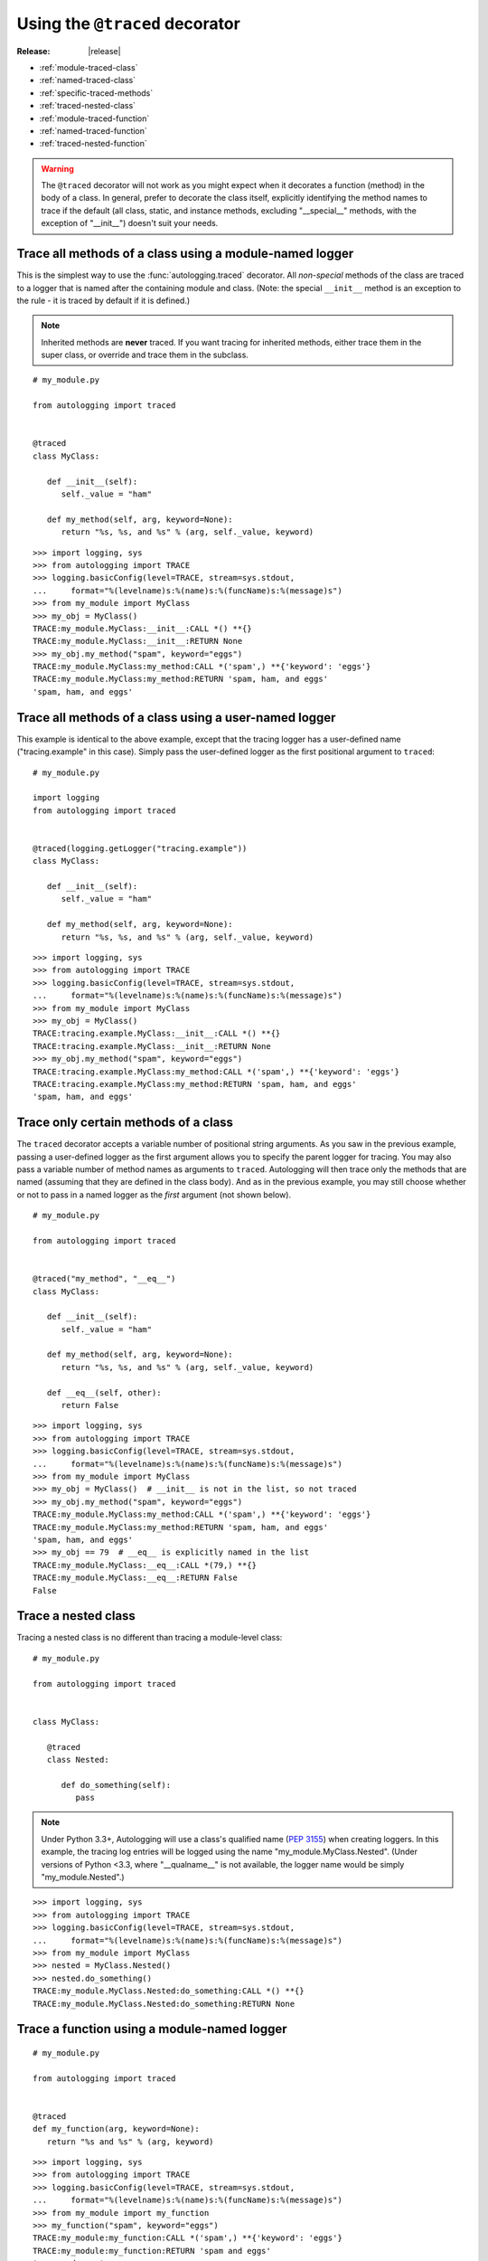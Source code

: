 ===============================
Using the ``@traced`` decorator
===============================

:Release: |release|

* :ref:`module-traced-class`
* :ref:`named-traced-class`
* :ref:`specific-traced-methods`
* :ref:`traced-nested-class`
* :ref:`module-traced-function`
* :ref:`named-traced-function`
* :ref:`traced-nested-function`

.. warning::
   The ``@traced`` decorator will not work as you might expect when it
   decorates a function (method) in the body of a class. In general,
   prefer to decorate the class itself, explicitly identifying the
   method names to trace if the default (all class, static, and instance
   methods, excluding "__special__" methods, with the exception of
   "__init__") doesn't suit your needs.

.. _module-traced-class:

Trace all methods of a class using a module-named logger
========================================================

This is the simplest way to use the :func:`autologging.traced`
decorator. All *non-special* methods of the class are traced to a logger
that is named after the containing module and class. (Note: the special
``__init__`` method is an exception to the rule - it is traced by
default if it is defined.)

.. note::
   Inherited methods are **never** traced. If you want tracing for
   inherited methods, either trace them in the super class, or override
   and trace them in the subclass.

::

   # my_module.py

   from autologging import traced


   @traced
   class MyClass:

      def __init__(self):
         self._value = "ham"

      def my_method(self, arg, keyword=None):
         return "%s, %s, and %s" % (arg, self._value, keyword)

::

   >>> import logging, sys
   >>> from autologging import TRACE
   >>> logging.basicConfig(level=TRACE, stream=sys.stdout,
   ...     format="%(levelname)s:%(name)s:%(funcName)s:%(message)s")
   >>> from my_module import MyClass
   >>> my_obj = MyClass()
   TRACE:my_module.MyClass:__init__:CALL *() **{}
   TRACE:my_module.MyClass:__init__:RETURN None
   >>> my_obj.my_method("spam", keyword="eggs")
   TRACE:my_module.MyClass:my_method:CALL *('spam',) **{'keyword': 'eggs'}
   TRACE:my_module.MyClass:my_method:RETURN 'spam, ham, and eggs'
   'spam, ham, and eggs'

.. _named-traced-class:

Trace all methods of a class using a user-named logger
======================================================

This example is identical to the above example, except that the tracing
logger has a user-defined name ("tracing.example" in this case). Simply
pass the user-defined logger as the first positional argument to
``traced``::

   # my_module.py

   import logging
   from autologging import traced


   @traced(logging.getLogger("tracing.example"))
   class MyClass:

      def __init__(self):
         self._value = "ham"

      def my_method(self, arg, keyword=None):
         return "%s, %s, and %s" % (arg, self._value, keyword)

::

   >>> import logging, sys
   >>> from autologging import TRACE
   >>> logging.basicConfig(level=TRACE, stream=sys.stdout,
   ...     format="%(levelname)s:%(name)s:%(funcName)s:%(message)s")
   >>> from my_module import MyClass
   >>> my_obj = MyClass()
   TRACE:tracing.example.MyClass:__init__:CALL *() **{}
   TRACE:tracing.example.MyClass:__init__:RETURN None
   >>> my_obj.my_method("spam", keyword="eggs")
   TRACE:tracing.example.MyClass:my_method:CALL *('spam',) **{'keyword': 'eggs'}
   TRACE:tracing.example.MyClass:my_method:RETURN 'spam, ham, and eggs'
   'spam, ham, and eggs'

.. _specific-traced-methods:

Trace only certain methods of a class
=====================================

The ``traced`` decorator accepts a variable number of positional string
arguments. As you saw in the previous example, passing a user-defined
logger as the first argument allows you to specify the parent logger for
tracing. You may also pass a variable number of method names as
arguments to ``traced``.
Autologging will then trace only the methods that are named (assuming
that they are defined in the class body). And as in the previous
example, you may still choose whether or not to pass in a named logger
as the *first* argument (not shown below).

::

   # my_module.py

   from autologging import traced


   @traced("my_method", "__eq__")
   class MyClass:

      def __init__(self):
         self._value = "ham"

      def my_method(self, arg, keyword=None):
         return "%s, %s, and %s" % (arg, self._value, keyword)

      def __eq__(self, other):
         return False

::

   >>> import logging, sys
   >>> from autologging import TRACE
   >>> logging.basicConfig(level=TRACE, stream=sys.stdout,
   ...     format="%(levelname)s:%(name)s:%(funcName)s:%(message)s")
   >>> from my_module import MyClass
   >>> my_obj = MyClass()  # __init__ is not in the list, so not traced
   >>> my_obj.my_method("spam", keyword="eggs")
   TRACE:my_module.MyClass:my_method:CALL *('spam',) **{'keyword': 'eggs'}
   TRACE:my_module.MyClass:my_method:RETURN 'spam, ham, and eggs'
   'spam, ham, and eggs'
   >>> my_obj == 79  # __eq__ is explicitly named in the list
   TRACE:my_module.MyClass:__eq__:CALL *(79,) **{}
   TRACE:my_module.MyClass:__eq__:RETURN False
   False

.. _traced-nested-class:

Trace a nested class
====================

Tracing a nested class is no different than tracing a module-level
class::

   # my_module.py

   from autologging import traced


   class MyClass:

      @traced
      class Nested:

         def do_something(self):
            pass

.. note::
   Under Python 3.3+, Autologging will use a class's qualified name
   (:pep:`3155`) when creating loggers. In this example, the tracing
   log entries will be logged using the name "my_module.MyClass.Nested".
   (Under versions of Python <3.3, where "__qualname__" is not
   available, the logger name would be simply "my_module.Nested".)

::

   >>> import logging, sys
   >>> from autologging import TRACE
   >>> logging.basicConfig(level=TRACE, stream=sys.stdout,
   ...     format="%(levelname)s:%(name)s:%(funcName)s:%(message)s")
   >>> from my_module import MyClass
   >>> nested = MyClass.Nested()
   >>> nested.do_something()
   TRACE:my_module.MyClass.Nested:do_something:CALL *() **{}
   TRACE:my_module.MyClass.Nested:do_something:RETURN None

.. _module-traced-function:

Trace a function using a module-named logger
============================================

::

   # my_module.py

   from autologging import traced


   @traced
   def my_function(arg, keyword=None):
      return "%s and %s" % (arg, keyword)

::

   >>> import logging, sys
   >>> from autologging import TRACE
   >>> logging.basicConfig(level=TRACE, stream=sys.stdout,
   ...     format="%(levelname)s:%(name)s:%(funcName)s:%(message)s")
   >>> from my_module import my_function
   >>> my_function("spam", keyword="eggs")
   TRACE:my_module:my_function:CALL *('spam',) **{'keyword': 'eggs'}
   TRACE:my_module:my_function:RETURN 'spam and eggs'
   'spam and eggs'

.. _named-traced-function:

Trace a function using a user-named logger
==========================================

::

   # my_module.py

   import logging
   from autologging import traced


   @traced(logging.getLogger("my.app"))
   def my_function(arg, keyword=None):
      return "%s and %s" % (arg, keyword)

::

   >>> import logging, sys
   >>> from autologging import TRACE
   >>> logging.basicConfig(level=TRACE, stream=sys.stdout,
   ...     format="%(levelname)s:%(name)s:%(funcName)s:%(message)s")
   >>> from my_module import my_function
   >>> my_function("spam", keyword="eggs")
   TRACE:my.app:my_function:CALL *('spam',) **{'keyword': 'eggs'}
   TRACE:my.app:my_function:RETURN 'spam and eggs'
   'spam and eggs'

.. _traced-nested-function:

Trace a nested function
=======================

::

   # my_module.py

   from autologging import traced


   def my_function(arg, keyword=None):
      @traced
      def nested_function(word1, word2):
         return "%s and %s" % (word1, word2)
      return nested_function(arg, keyword if (keyword is not None) else "eggs")

::

   >>> import logging, sys
   >>> from autologging import TRACE
   >>> logging.basicConfig(level=TRACE, stream=sys.stdout,
   ...     format="%(levelname)s:%(name)s:%(funcName)s:%(message)s")
   >>> from my_module import my_function
   >>> my_function("spam")
   TRACE:my_module:nested_function:CALL *('spam', 'eggs') **{}
   TRACE:my_module:nested_function:RETURN 'spam and eggs'
   'spam and eggs'

